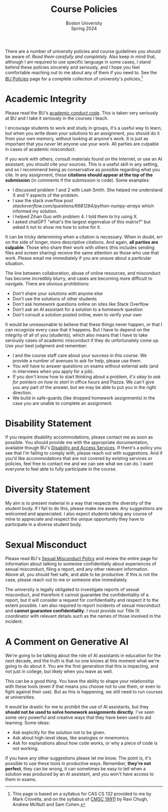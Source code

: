 #+title: Course Policies
#+subtitle: Boston University@@html:<br>@@
#+subtitle: Spring 2024
There are a number of university policies and course guidelines you
should be aware of. /Read them carefully and completely./ Also keep in
mind that, although I am required to use specific language in some
cases, I stand behind these policies sincerely and seriously, and I
hope you feel comfortable reaching out to me about any of them if you
need to. See the [[https://www.bu.edu/policies/][BU Policies]] page for a complete collection of
university's policies.[fn:: This page is based on a syllabus for CAS
CS 132 provided to me by Mark Crovella, and on the syllabus of [[https://www.classes.cs.uchicago.edu/archive/2023/summer/19911-1/info.html][CMSC
19911]] by Ravi Chugh, Andrew McNutt and Sam Cohen.]
* Academic Integrity
Please read the BU's [[https://www.bu.edu/academics/policies/academic-conduct-code/][academic conduct code]]. This is taken very
seriously at BU and I take it seriously in the courses I teach.

I encourage students to work and study in groups, it's a useful way to
learn, but when you write down your solutions to an assignment, you
should do it from your own memory, without looking at anyone's work.
It is just as important that you /never/ let anyone use your work. All
parties are culpable in cases of academic misconduct.

If you work with others, consult materials found on the Internet, or
use an AI assistant, you should cite your sources.  This is a useful
skill in any setting, and so I recommend being as conservative as
possible regarding what you cite.  In any assignment, these *citations
should appear at the top of the submission* (in comments if the
submission is code). Some examples:

+ I discussed problem 1 and 2 with Leah Smith. She helped me understand X
  and Y aspects of the problem.
+ I saw the stack overflow post
  /stackoverflow.com/questions/6681284/python-numpy-arrays/ which
  informed my solution.
+ I helped Zihan Guo with problem 4. I told them to try using X.
+ I asked chatGPT "what's the largest eigenvalue of this matrix?" but
  asked it not to show me how to solve for it.

It can be tricky determining when a citation is necessary.  When in
doubt, err on the side of longer, more descriptive citations.  And
again, *all parties are culpable*.  Those who share their work with
others (this includes sending files and screen sharing) receive the
same attention as those who use that work.  Please email me
immediately if you are unsure about a particular situation.

The line between collaboration, abuse of online resources, and
misconduct has become incredibly blurry, and cases are becoming more
difficult to navigate. There are obvious prohibitions:

+ Don't share your solutions with anyone else
+ Don't use the solutions of other students
+ Don't ask homework questions online on sites like Stack Overflow
+ Don't ask an AI assistant for a solution to a homework question
+ Don't consult a solution posted online, even to verify your own

It would be unreasonable to believe that these things never happen, or
that I can recognize every case that it happens.  But I have to depend
on the integrity of all of you (students), which also means that I
have to take seriously cases of academic misconduct if they do
unfortunately come up.  Use your best judgment and remember:

+ I and the course staff care about your success in this course.  We
  provide a number of avenues to ask for help, please use them.
+ You will have to answer questions on exams without external aids
  (and in interviews when you apply for a job).
+ If you don't know how to start thinking about a problem, /it's okay
  to ask for pointers on how to start/ in office hours and Piazza.  We
  can't give you any part of the answer, but we may be able to put you
  in the right direction.
+ We build in safe-guards (like dropped homework assignments) in the
  case you are unable to complete an assignment.
* Disability Statement
If you require disability accommodations, please contact me as soon as
possible.  You should provide me with the appropriate documentation,
available though BU's [[https://www.bu.edu/disability/][Disability and Access Services]].  If there's a
policy you see that I'm failing to comply with, please reach out with
suggestions.  And if you'd like accommodations that are not covered by
existing services or policies, feel free to contact me and we can see
what we can do.  I want everyone to feel able to fully participate in
the course.
* Diversity Statement
My aim is to present material in a way that respects the diversity of
the student body.  If I fail to do this, please make me aware.  Any
suggestions are welcomed and appreciated.  I also expect students
taking any course of mine to appreciate and respect the unique
opportunity they have to participate in a diverse student body.
* Sexual Misconduct
Please read BU's [[https://www.bu.edu/policies/sexual-misconduct-title-ix-hr/][Sexual Misconduct Policy]] and review the entire page
for information about talking to someone confidentially about
experiences of sexual misconduct, filing a report, and any other
relevant information.  Above all, you should feel safe, and able to be
productive.  If this is not the case, please reach out to me or
someone else immediately.

The university is legally obligated to investigate reports of sexual
misconduct, and therefore it cannot guarantee the confidentiality of a
report, but it will consider a request for confidentiality and respect
it to the extent possible.  I am also required to report incidents of
sexual misconduct and *cannot guarantee confidentiality*.  I must
provide our Title IX coordinator with relevant details such as the
names of those involved in the incident.
* A Comment on Generative AI
We're going to be talking about the role of AI assistants in education
for the next decade, and the truth is that no one knows at this moment
what we're going to do about it.  You are the first generation that
this is impacting, and not just in college, but likely when you leave
as well.

This can be a good thing.  You have the ability to shape your
relationship with these tools (even if that means you choose not to
use them, or even to fight against their use).  But as this is
happening, we still need to run courses at universities.

It would be drastic for me to prohibit the use of AI assistants, but
they *should not be used to solve homework assignments directly*.
I've seen some very powerful and creative ways that they have been
used to aid learning.  Some ideas:

+ Ask explicitly for the solution not to be given.
+ Ask about high-level ideas, like analogies or mnemonics.
+ Ask for explanations about how code works, or why a piece of code is
  not working.

If you have any other suggestions please let me know.  The point is,
it's possible to use these tools in productive ways.  Remember,
*they're not perfect*, they can be wrong, it can sometimes be easy to
tell when a solution was produced by an AI assistant, and you won't
have access to them in exams.
